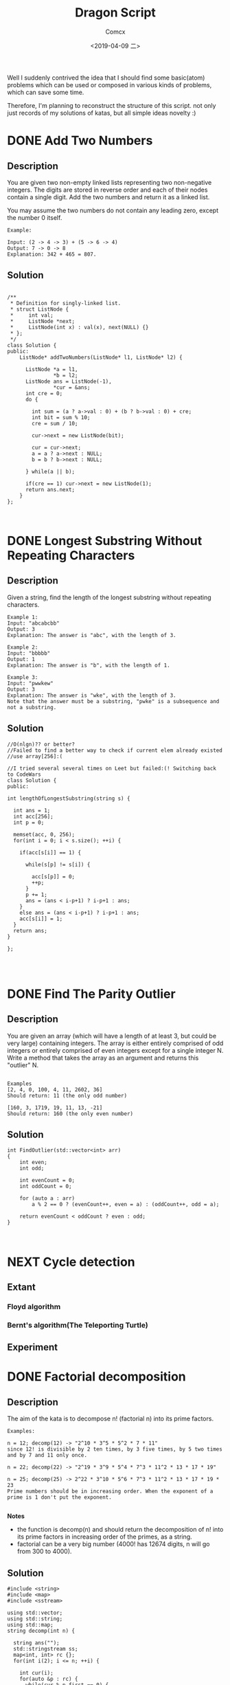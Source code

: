 #+TITLE:  Dragon Script
#+AUTHOR: Comcx
#+DATE:   <2019-04-09 二>

:IDEA:

 Well I suddenly contrived the idea that I should find some basic(atom)
 problems which can be used or composed in various kinds of problems,
 which can save some time.
 
 Therefore, I'm planning to reconstruct the structure of this script.
 not only just records of my solutions of katas, but all simple ideas
 novelty :)

:END:


* DONE Add Two Numbers


** Description

You are given two non-empty linked lists representing two non-negative integers. 
The digits are stored in reverse order and each of their nodes contain a single digit. 
Add the two numbers and return it as a linked list.

You may assume the two numbers do not contain any leading zero, except the number 0 itself.
#+BEGIN_SRC
Example:

Input: (2 -> 4 -> 3) + (5 -> 6 -> 4)
Output: 7 -> 0 -> 8
Explanation: 342 + 465 = 807.
#+END_SRC

** Solution

#+BEGIN_SRC C++

/**
 * Definition for singly-linked list.
 * struct ListNode {
 *     int val;
 *     ListNode *next;
 *     ListNode(int x) : val(x), next(NULL) {}
 * };
 */
class Solution {
public:
    ListNode* addTwoNumbers(ListNode* l1, ListNode* l2) {
      
      ListNode *a = l1, 
               *b = l2;
      ListNode ans = ListNode(-1),
               *cur = &ans;
      int cre = 0;
      do {
        
        int sum = (a ? a->val : 0) + (b ? b->val : 0) + cre;
        int bit = sum % 10;
        cre = sum / 10;
        
        cur->next = new ListNode(bit);
        
        cur = cur->next;
        a = a ? a->next : NULL;
        b = b ? b->next : NULL;
        
      } while(a || b);
      
      if(cre == 1) cur->next = new ListNode(1);
      return ans.next;
    }
};


#+END_SRC



* DONE Longest Substring Without Repeating Characters

** Description

Given a string, find the length of the longest substring without repeating characters.
#+BEGIN_SRC
Example 1:
Input: "abcabcbb"
Output: 3 
Explanation: The answer is "abc", with the length of 3. 

Example 2:
Input: "bbbbb"
Output: 1
Explanation: The answer is "b", with the length of 1.

Example 3:
Input: "pwwkew"
Output: 3
Explanation: The answer is "wke", with the length of 3. 
Note that the answer must be a substring, "pwke" is a subsequence and not a substring.
#+END_SRC

** Solution

#+BEGIN_SRC c++
//O(nlgn)?? or better?
//Failed to find a better way to check if current elem already existed
//use array[256]:(

//I tried several several times on Leet but failed:(! Switching back to CodeWars
class Solution {
public:

int lengthOfLongestSubstring(string s) {
        
  int ans = 1;
  int acc[256];
  int p = 0;
  
  memset(acc, 0, 256);
  for(int i = 0; i < s.size(); ++i) {
    
    if(acc[s[i]] == 1) {

      while(s[p] != s[i]) {
      
        acc[s[p]] = 0;
    	++p;
      }
      p += 1;
      ans = (ans < i-p+1) ? i-p+1 : ans;
    }
    else ans = (ans < i-p+1) ? i-p+1 : ans;
    acc[s[i]] = 1;
  }
  return ans;
}

};



#+END_SRC


* DONE Find The Parity Outlier

** Description
You are given an array (which will have a length of at least 3, 
but could be very large) containing integers. 
The array is either entirely comprised of odd integers or 
entirely comprised of even integers except for a single integer N. 
Write a method that takes the array as an argument and returns this "outlier" N.
#+BEGIN_SRC 

Examples
[2, 4, 0, 100, 4, 11, 2602, 36]
Should return: 11 (the only odd number)

[160, 3, 1719, 19, 11, 13, -21]
Should return: 160 (the only even number)
#+END_SRC

** Solution

#+BEGIN_SRC C++
int FindOutlier(std::vector<int> arr)
{
    int even;
    int odd;
  
    int evenCount = 0;
    int oddCount = 0;
  
    for (auto a : arr)
        a % 2 == 0 ? (evenCount++, even = a) : (oddCount++, odd = a);
  
    return evenCount < oddCount ? even : odd;
}


#+END_SRC



* NEXT Cycle detection

** Extant
*** Floyd algorithm


*** Bernt's algorithm(The Teleporting Turtle)

** Experiment


* DONE Factorial decomposition

** Description
The aim of the kata is to decompose n! (factorial n) into its prime factors.
#+BEGIN_SRC 
Examples:

n = 12; decomp(12) -> "2^10 * 3^5 * 5^2 * 7 * 11"
since 12! is divisible by 2 ten times, by 3 five times, by 5 two times and by 7 and 11 only once.

n = 22; decomp(22) -> "2^19 * 3^9 * 5^4 * 7^3 * 11^2 * 13 * 17 * 19"

n = 25; decomp(25) -> 2^22 * 3^10 * 5^6 * 7^3 * 11^2 * 13 * 17 * 19 * 23
Prime numbers should be in increasing order. When the exponent of a prime is 1 don't put the exponent.

#+END_SRC
*Notes*

- the function is decomp(n) and should return the decomposition of n! into 
  its prime factors in increasing order of the primes, as a string.
- factorial can be a very big number (4000! has 12674 digits, n will go from 300 to 4000).

** Solution
#+BEGIN_SRC c++
#include <string>
#include <map>
#include <sstream>

using std::vector;
using std::string;
using std::map;
string decomp(int n) {
  
  string ans("");
  std::stringstream ss;
  map<int, int> rc {};
  for(int i(2); i <= n; ++i) {
    
    int cur(i);
    for(auto &p : rc) {
      while(cur % p.first == 0) {
        cur /= p.first;
        p.second++;
      }
    }
    if(cur > 1) rc[cur] = 1;
  }
  for(auto p : rc) {
    
    (p.second == 1) ?
      ss << p.first : 
      ss << p.first << "^" << p.second;
    ss << " * ";
  }
  ans = ss.str();
  
  return ans.substr(0, ans.length() - 3);
}
#+END_SRC


* DONE Counting Change Combinations

** Description
Write a function that counts how many different ways you can make change for an amount of money, given an array of coin denominations. For example, there are 3 ways to give change for 4 if you have coins with denomination 1 and 2:

1+1+1+1, 1+1+2, 2+2.

The order of coins does not matter:

1+1+2 == 2+1+1

Also, assume that you have an infinite amount of coins.

Your function should take an amount to change and an array of unique denominations for the coins:

#+BEGIN_SRC
  count_change(4, {1,2}) // => 3
  count_change(10, {5,2,3}) // => 4
  count_change(11, {5,7}) // => 0
#+END_SRC

** Solution

#+BEGIN_SRC c++

#include <vector>
#include <algorithm>

using std::vector;
unsigned long long 
dp(unsigned money, const vector<unsigned int>& coins) {

  unsigned long long ans(0);
  unsigned long long **rc = new unsigned long long*[money + 1];
  for (int i = 0; i < money+1; ++i) rc[i] = new unsigned long long[coins.size()];
  
  for(int i(0); i <= money; ++i)
    rc[i][coins.size()-1] = i % coins[coins.size()-1] == 0 ? 1 : 0;
  for(int j(0); j < coins.size(); ++j)
    rc[0][j] = 1;
  
  for(int i(1); i <= money; ++i)
    for(int j(coins.size()-2); j >= 0; --j) {
      
      if(i >= coins[j]) {
        rc[i][j] = rc[i - coins[j]][j]
                 + rc[i][j + 1];
      }
      else rc[i][j] = 0;
    }
  
  return rc[money][0];
}
//count m i = count (m-coins[i]) i + count m (i+1)
//count 0 _ = 1

unsigned long long 
countChange(const unsigned int money, const vector<unsigned int>& coins) {

  unsigned long long ans(0);
  
  vector<unsigned int> pac(coins);
  std::sort(pac.begin(), pac.end());

  ans = dp(money, pac);
  
  return ans;
}

#+END_SRC

#+BEGIN_SRC C++

unsigned long long 
countChange(unsigned money, const std::vector<unsigned>& coins) {
  std::vector<unsigned long long> ks(money + 1);
  ks[0] = 1;
  for (unsigned i : coins)
    for (unsigned j = i; j <= money; j++)
      ks[j] += ks[j - i];
  return ks[money];
}

#+END_SRC



* DONE Longest Palindromic Substring

** Description
Given a string s, find the longest palindromic substring in s. You may assume that the maximum length of s is 1000.

Example 1:
#+BEGIN_SRC
Input: "babad"
Output: "bab"
Note: "aba" is also a valid answer.
#+END_SRC

Example 2:
#+BEGIN_SRC
Input: "cbbd"
Output: "bb"
#+END_SRC

** Solution
#+BEGIN_SRC c++

//DP method
string longestPalindrome(string s) {
  
  int rc[1000][1000], start(0), end(0), cur(0);
  for(int i(s.size()-1); i >= 0; --i) {
    for(int j(i); j < s.size(); ++j) {
      
      if(i == j) rc[i][j] = 1;
      else if(j - i == 1) rc[i][j] = s[i] == s[j] ? 2 : 0;
      else rc[i][j] = 
        rc[i+1][j-1] && s[i] == s[j] ? rc[i+1][j-1] + 2 : 0;
      cur = rc[i][j] > cur ?
        start = i, end = j, rc[i][j] : cur;
    }
  }
  return s.substr(start, end-start+1);
}

#+END_SRC


* DONE ZigZag Conversion

** Description
The string "PAYPALISHIRING" is written in a zigzag pattern on a given number of rows like this: (you may want to display this pattern in a fixed font for better legibility)

P   A   H   N
A P L S I I G
Y   I   R
And then read line by line: "PAHNAPLSIIGYIR"

Write the code that will take a string and make this conversion given a number of rows:

string convert(string s, int numRows);
Example 1:
#+BEGIN_SRC
Input: s = "PAYPALISHIRING", numRows = 3
Output: "PAHNAPLSIIGYIR"
#+END_SRC

Example 2:
#+BEGIN_SRC
Input: s = "PAYPALISHIRING", numRows = 4
Output: "PINALSIGYAHRPI"

Explanation:

P     I    N
A   L S  I G
Y A   H R
P     I
#+END_SRC


** Solution

#+BEGIN_SRC c++

string Solution::convert(string s, int numRows) {
  
  string ans("");
  int cur(0);
  if(numRows == 1) return s;
  for(int i(1); i <= numRows; ++i) {
    
    int j(cur), invert(numRows - i);
    ans += string(1, s[cur]);
    while((cur = cur + invert * 2) < s.size()) {
      
      ans += invert ? string(1, s[cur]) : "";
      invert = (numRows - invert - 1);
      if(cur + invert * 2 < s.size()) {
        ans += invert ? 
          (cur += invert * 2, string(1, s[cur])) : "";
      } else break;
      invert = (numRows - invert - 1);
    }
    cur = i;
  }
  
  return ans;
}

#+END_SRC






